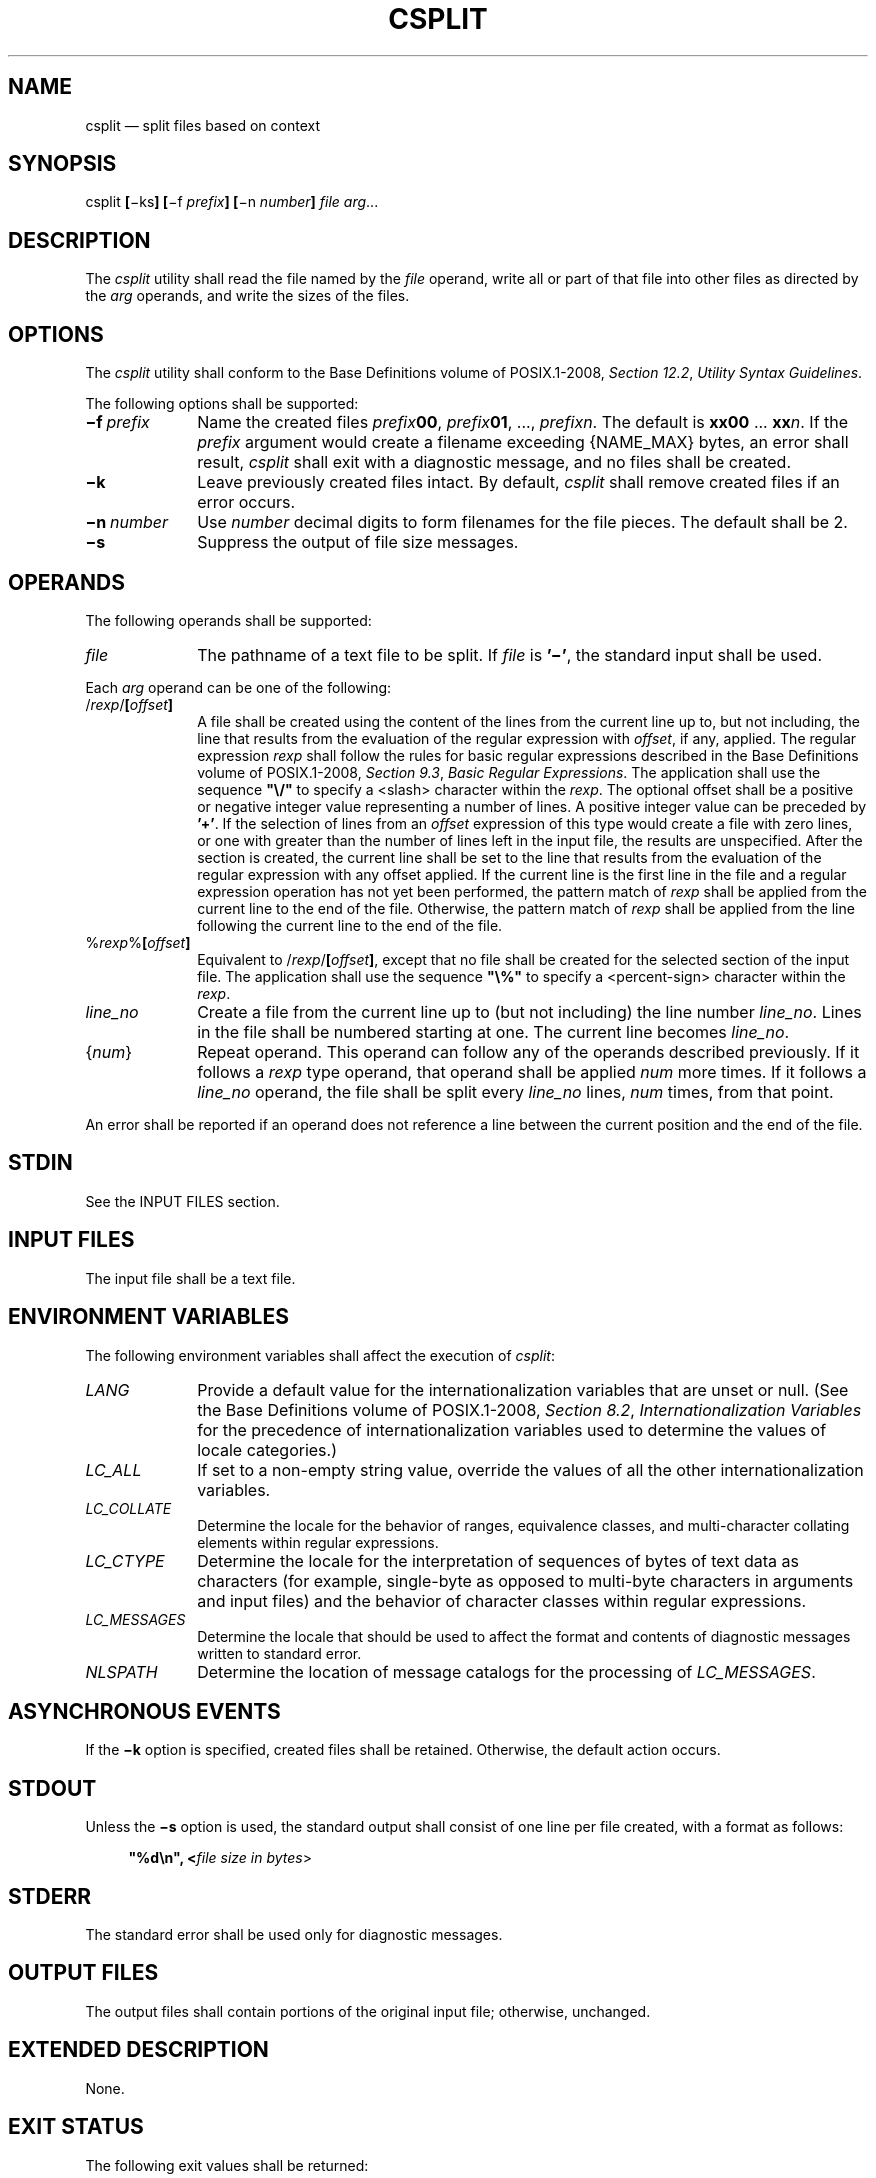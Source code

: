 '\" et
.TH CSPLIT "1" 2013 "IEEE/The Open Group" "POSIX Programmer's Manual"

.SH NAME
csplit
\(em split files based on context
.SH SYNOPSIS
.LP
.nf
csplit \fB[\fR\(miks\fB] [\fR\(mif \fIprefix\fB] [\fR\(min \fInumber\fB] \fIfile arg\fR...
.fi
.SH DESCRIPTION
The
.IR csplit
utility shall read the file named by the
.IR file
operand, write all or part of that file into other files as directed
by the
.IR arg
operands, and write the sizes of the files.
.SH OPTIONS
The
.IR csplit
utility shall conform to the Base Definitions volume of POSIX.1\(hy2008,
.IR "Section 12.2" ", " "Utility Syntax Guidelines".
.P
The following options shall be supported:
.IP "\fB\(mif\ \fIprefix\fR" 10
Name the created files
.IR prefix \c
.BR 00 ,
.IR prefix \c
.BR 01 ,
\&.\|.\|.,
.IR prefixn .
The default is
.BR xx00
\&.\|.\|.
.BR xx \c
.IR n .
If the
.IR prefix
argument would create a filename exceeding
{NAME_MAX}
bytes, an error shall result,
.IR csplit
shall exit with a diagnostic message, and no files shall be created.
.IP "\fB\(mik\fP" 10
Leave previously created files intact. By default,
.IR csplit
shall remove created files if an error occurs.
.IP "\fB\(min\ \fInumber\fR" 10
Use
.IR number
decimal digits to form filenames for the file pieces. The default
shall be 2.
.IP "\fB\(mis\fP" 10
Suppress the output of file size messages.
.SH OPERANDS
The following operands shall be supported:
.IP "\fIfile\fR" 10
The pathname of a text file to be split. If
.IR file
is
.BR '\(mi' ,
the standard input shall be used.
.P
Each
.IR arg
operand can be one of the following:
.IP "/\fIrexp\fR/\fB[\fIoffset\fB]\fR" 10
.br
A file shall be created using the content of the lines from the current
line up to, but not including, the line that results from the
evaluation of the regular expression with
.IR offset ,
if any, applied. The regular expression
.IR rexp
shall follow the rules for basic regular expressions described in the Base Definitions volume of POSIX.1\(hy2008,
.IR "Section 9.3" ", " "Basic Regular Expressions".
The application shall use the sequence
.BR \(dq\e/\(dq 
to specify a
<slash>
character within the
.IR rexp .
The optional offset shall be a positive or negative integer value
representing a number of lines. A positive integer value can be
preceded by
.BR '\(pl' .
If the selection of lines from an
.IR offset
expression of this type would create a file with zero lines, or one
with greater than the number of lines left in the input file, the
results are unspecified. After the section is created, the current line
shall be set to the line that results from the evaluation of the
regular expression with any offset applied. If the current line is the
first line in the file and a regular expression operation has not yet
been performed, the pattern match of
.IR rexp
shall be applied from the current line to the end of the file.
Otherwise, the pattern match of
.IR rexp
shall be applied from the line following the current line to the end of
the file.
.IP "%\fIrexp\fR%\fB[\fIoffset\fB]\fR" 10
.br
Equivalent to /\fIrexp\fR/\fB[\fIoffset\fB]\fR, except that no
file shall be created for the selected section of the input file. The
application shall use the sequence
.BR \(dq\e%\(dq 
to specify a
<percent-sign>
character within the
.IR rexp .
.IP "\fIline_no\fR" 10
Create a file from the current line up to (but not including) the line
number
.IR line_no .
Lines in the file shall be numbered starting at one. The current line
becomes
.IR line_no .
.IP "{\fInum\fR}" 10
Repeat operand. This operand can follow any of the operands described
previously. If it follows a
.IR rexp
type operand, that operand shall be applied
.IR num
more times. If it follows a
.IR line_no
operand, the file shall be split every
.IR line_no
lines,
.IR num
times, from that point.
.P
An error shall be reported if an operand does not reference a line
between the current position and the end of the file.
.SH STDIN
See the INPUT FILES section.
.SH "INPUT FILES"
The input file shall be a text file.
.SH "ENVIRONMENT VARIABLES"
The following environment variables shall affect the execution of
.IR csplit :
.IP "\fILANG\fP" 10
Provide a default value for the internationalization variables that are
unset or null. (See the Base Definitions volume of POSIX.1\(hy2008,
.IR "Section 8.2" ", " "Internationalization Variables"
for the precedence of internationalization variables used to determine
the values of locale categories.)
.IP "\fILC_ALL\fP" 10
If set to a non-empty string value, override the values of all the
other internationalization variables.
.IP "\fILC_COLLATE\fP" 10
.br
Determine the locale for the behavior of ranges, equivalence classes,
and multi-character collating elements within regular expressions.
.IP "\fILC_CTYPE\fP" 10
Determine the locale for the interpretation of sequences of bytes of
text data as characters (for example, single-byte as opposed to
multi-byte characters in arguments and input files) and the behavior of
character classes within regular expressions.
.IP "\fILC_MESSAGES\fP" 10
.br
Determine the locale that should be used to affect the format and
contents of diagnostic messages written to standard error.
.IP "\fINLSPATH\fP" 10
Determine the location of message catalogs for the processing of
.IR LC_MESSAGES .
.SH "ASYNCHRONOUS EVENTS"
If the
.BR \(mik
option is specified, created files shall be retained. Otherwise, the
default action occurs.
.SH STDOUT
Unless the
.BR \(mis
option is used, the standard output shall consist of one line per
file created, with a format as follows:
.sp
.RS 4
.nf
\fB
"%d\en", <\fIfile size in bytes\fR>
.fi \fR
.P
.RE
.SH STDERR
The standard error shall be used only for diagnostic messages.
.SH "OUTPUT FILES"
The output files shall contain portions of the original input file;
otherwise, unchanged.
.SH "EXTENDED DESCRIPTION"
None.
.SH "EXIT STATUS"
The following exit values shall be returned:
.IP "\00" 6
Successful completion.
.IP >0 6
An error occurred.
.SH "CONSEQUENCES OF ERRORS"
By default, created files shall be removed if an error occurs. When the
.BR \(mik
option is specified, created files shall not be removed if an error
occurs.
.LP
.IR "The following sections are informative."
.SH "APPLICATION USAGE"
None.
.SH EXAMPLES
.IP " 1." 4
This example creates four files,
.BR cobol00
\&.\|.\|.
.BR cobol03 :
.RS 4 
.sp
.RS 4
.nf
\fB
csplit \(mif cobol file '/procedure division/' /par5./ /par16./
.fi \fR
.P
.RE
.P
After editing the split files, they can be recombined as follows:
.sp
.RS 4
.nf
\fB
cat cobol0[0\(mi3] > file
.fi \fR
.P
.RE
.P
Note that this example overwrites the original file.
.RE
.IP " 2." 4
This example would split the file after the first 99 lines, and every
100 lines thereafter, up to 9\|999 lines; this is because lines in the
file are numbered from 1 rather than zero, for historical reasons:
.RS 4 
.sp
.RS 4
.nf
\fB
csplit \(mik file  100  {99}
.fi \fR
.P
.RE
.RE
.IP " 3." 4
Assuming that
.BR prog.c
follows the C-language coding convention of ending routines with a
.BR '}' 
at the beginning of the line, this example creates a file containing
each separate C routine (up to 21) in
.BR prog.c :
.RS 4 
.sp
.RS 4
.nf
\fB
csplit \(mik prog.c '%main(%'  '/^}/+1' {20}
.fi \fR
.P
.RE
.RE
.SH RATIONALE
The
.BR \(min
option was added to extend the range of filenames that could be
handled.
.P
Consideration was given to adding a
.BR \(mia
flag to use the alphabetic filename generation used by the historical
.IR split
utility, but the functionality added by the
.BR \(min
option was deemed to make alphabetic naming unnecessary.
.SH "FUTURE DIRECTIONS"
None.
.SH "SEE ALSO"
.IR "\fIsed\fR\^",
.IR "\fIsplit\fR\^"
.P
The Base Definitions volume of POSIX.1\(hy2008,
.IR "Chapter 8" ", " "Environment Variables",
.IR "Section 9.3" ", " "Basic Regular Expressions",
.IR "Section 12.2" ", " "Utility Syntax Guidelines"
.SH COPYRIGHT
Portions of this text are reprinted and reproduced in electronic form
from IEEE Std 1003.1, 2013 Edition, Standard for Information Technology
-- Portable Operating System Interface (POSIX), The Open Group Base
Specifications Issue 7, Copyright (C) 2013 by the Institute of
Electrical and Electronics Engineers, Inc and The Open Group.
(This is POSIX.1-2008 with the 2013 Technical Corrigendum 1 applied.) In the
event of any discrepancy between this version and the original IEEE and
The Open Group Standard, the original IEEE and The Open Group Standard
is the referee document. The original Standard can be obtained online at
http://www.unix.org/online.html .

Any typographical or formatting errors that appear
in this page are most likely
to have been introduced during the conversion of the source files to
man page format. To report such errors, see
https://www.kernel.org/doc/man-pages/reporting_bugs.html .
